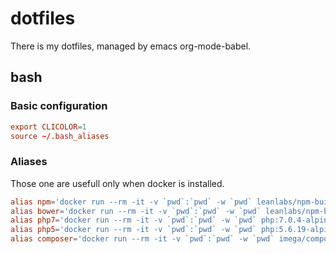 * dotfiles
There is my dotfiles, managed by emacs org-mode-babel.
** bash
*** Basic configuration
#+BEGIN_SRC conf :tangle ~/.bash_profile
export CLICOLOR=1
source ~/.bash_aliases
#+END_SRC
*** Aliases
Those one are usefull only when docker is installed.
#+BEGIN_SRC conf :tangle ~/.bash_aliases
alias npm='docker run --rm -it -v `pwd`:`pwd` -w `pwd` leanlabs/npm-builder npm'
alias bower='docker run --rm -it -v `pwd`:`pwd` -w `pwd` leanlabs/npm-builder bower'
alias php7='docker run --rm -it -v `pwd`:`pwd` -w `pwd` php:7.0.4-alpine'
alias php5='docker run --rm -it -v `pwd`:`pwd` -w `pwd` php:5.6.19-alpine'
alias composer='docker run --rm -it -v `pwd`:`pwd` -w `pwd` imega/composer:2.0.0'
#+END_SRC

